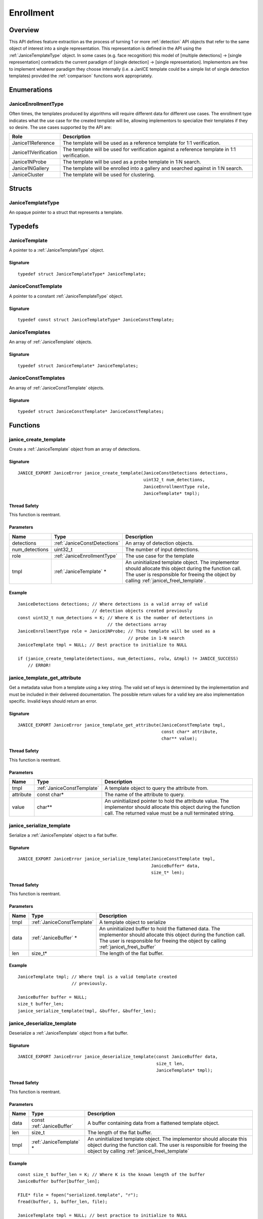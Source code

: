.. _enrollment:

Enrollment
==========

Overview
--------

This API defines feature extraction as the process of turning 1 or more
:ref:`detection` API objects that refer to the same object of interest into a
single representation. This representation is defined in the API using
the :ref:`JaniceTemplateType` object. In some cases (e.g. face recognition)
this model of [multiple detections] -> [single representation] contradicts the
current paradigm of [single detection] -> [single representation]. Implementors
are free to implement whatever paradigm they choose internally (i.e. a JanICE
template could be a simple list of single detection templates) provided
the :ref:`comparison` functions work appropriately.

Enumerations
------------

.. _JaniceEnrollmentType:

JaniceEnrollmentType
~~~~~~~~~~~~~~~~~~~~

Often times, the templates produced by algorithms will require different
data for different use cases. The enrollment type indicates what the use
case for the created template will be, allowing implementors to
specialize their templates if they so desire. The use cases supported by
the API are:

+----------------------+-------------------------------------------------------+
| Role                 | Description                                           |
+======================+=======================================================+
| Janice11Reference    | The template will be used as a reference template for |
|                      | 1:1 verification.                                     |
+----------------------+-------------------------------------------------------+
| Janice11Verification | The template will be used for verification against a  |
|                      | reference template in 1:1 verification.               |
+----------------------+-------------------------------------------------------+
| Janice1NProbe        | The template will be used as a probe template in 1:N  |
|                      | search.                                               |
+----------------------+-------------------------------------------------------+
| Janice1NGallery      | The template will be enrolled into a gallery and      |
|                      | searched against in 1:N search.                       |
+----------------------+-------------------------------------------------------+
| JaniceCluster        | The template will be used for clustering.             |
+----------------------+-------------------------------------------------------+

Structs
-------

.. _JaniceTemplateType:

JaniceTemplateType
~~~~~~~~~~~~~~~~~~

An opaque pointer to a struct that represents a template.

Typedefs
--------

.. _JaniceTemplate:

JaniceTemplate
~~~~~~~~~~~~~~

A pointer to a :ref:`JaniceTemplateType` object.

Signature
^^^^^^^^^

::

    typedef struct JaniceTemplateType* JaniceTemplate;

.. _JaniceConstTemplate:

JaniceConstTemplate
~~~~~~~~~~~~~~~~~~~

A pointer to a constant :ref:`JaniceTemplateType` object.

Signature
^^^^^^^^^

::

    typedef const struct JaniceTemplateType* JaniceConstTemplate;

.. _JaniceTemplates:

JaniceTemplates
~~~~~~~~~~~~~~~

An array of :ref:`JaniceTemplate` objects.

Signature
^^^^^^^^^

::

    typedef struct JaniceTemplate* JaniceTemplates;

.. _JaniceConstTemplates:

JaniceConstTemplates
~~~~~~~~~~~~~~~~~~~~

An array of :ref:`JaniceConstTemplate` objects.

Signature
^^^^^^^^^

::

    typedef struct JaniceConstTemplate* JaniceConstTemplates;

Functions
---------

.. _janice\_create\_template:

janice\_create\_template
~~~~~~~~~~~~~~~~~~~~~~~~

Create a :ref:`JaniceTemplate` object from an array of detections.

Signature
^^^^^^^^^

::

    JANICE_EXPORT JaniceError janice_create_template(JaniceConstDetections detections,
                                                     uint32_t num_detections,
                                                     JaniceEnrollmentType role,
                                                     JaniceTemplate* tmpl);

Thread Safety
^^^^^^^^^^^^^

This function is reentrant.

Parameters
^^^^^^^^^^

+-------------------+------------------------------+--------------------------------+
| Name              | Type                         | Description                    |
+===================+==============================+================================+
| detections        | :ref:`JaniceConstDetections` | An array of detection objects. |
+-------------------+------------------------------+--------------------------------+
| num\_detections   | uint32\_t                    | The number of input detections.|
+-------------------+------------------------------+--------------------------------+
| role              | :ref:`JaniceEnrollmentType`  | The use case for the template  |
+-------------------+------------------------------+--------------------------------+
| tmpl              | :ref:`JaniceTemplate` \*     | An uninitialized template      |
|                   |                              | object. The implementor should |
|                   |                              | allocate this object during the|
|                   |                              | function call. The user is     |
|                   |                              | responsible for freeing the    |
|                   |                              | object by calling              |
|                   |                              | :ref:`janice\_free\_template`. |
+-------------------+------------------------------+--------------------------------+

Example
^^^^^^^

::

    JaniceDetections detections; // Where detections is a valid array of valid
                                 // detection objects created previously
    const uint32_t num_detections = K; // Where K is the number of detections in
                                       // the detections array
    JaniceEnrollmentType role = Janice1NProbe; // This template will be used as a
                                               // probe in 1-N search
    JaniceTemplate tmpl = NULL; // Best practice to initialize to NULL

    if (janice_create_template(detections, num_detections, rolw, &tmpl) != JANICE_SUCCESS)
        // ERROR!

.. _janice\_template\_get\_attribute:

janice\_template\_get\_attribute
~~~~~~~~~~~~~~~~~~~~~~~~~~~~~~~~

Get a metadata value from a template using a key string. The valid set
of keys is determined by the implementation and must be included in
their delivered documentation. The possible return values for a valid
key are also implementation specific. Invalid keys should return an
error.

Signature
^^^^^^^^^

::

    JANICE_EXPORT JaniceError janice_template_get_attribute(JaniceConstTemplate tmpl,
                                                            const char* attribute,
                                                            char** value);

Thread Safety
^^^^^^^^^^^^^

This function is reentrant.

Parameters
^^^^^^^^^^

+-----------+----------------------------+------------------------------------+
| Name      | Type                       | Description                        |
+===========+============================+====================================+
| tmpl      | :ref:`JaniceConstTemplate` | A template object to query the     |
|           |                            | attribute from.                    |
+-----------+----------------------------+------------------------------------+
| attribute | const char\*               | The name of the attribute to query.|
+-----------+----------------------------+------------------------------------+
| value     | char\*\*                   | An uninitialized pointer to hold   |
|           |                            | the attribute value. The           |
|           |                            | implementor should allocate this   |
|           |                            | object during the function call.   |
|           |                            | The returned value must be a null  |
|           |                            | terminated string.                 |
+-----------+----------------------------+------------------------------------+

.. _janice\_serialize\_template:

janice\_serialize\_template
~~~~~~~~~~~~~~~~~~~~~~~~~~~

Serialize a :ref:`JaniceTemplate` object to a flat buffer.

Signature
^^^^^^^^^

::

    JANICE_EXPORT JaniceError janice_serialize_template(JaniceConstTemplate tmpl,
                                                        JaniceBuffer* data,
                                                        size_t* len);

Thread Safety
^^^^^^^^^^^^^

This function is reentrant.

Parameters
^^^^^^^^^^

+--------+----------------------------+----------------------------------------+
| Name   | Type                       | Description                            |
+========+============================+========================================+
| tmpl   | :ref:`JaniceConstTemplate` | A template object to serialize         |
+--------+----------------------------+----------------------------------------+
| data   | :ref:`JaniceBuffer` \*     | An uninitialized buffer to hold the    |
|        |                            | flattened data. The implementor should |
|        |                            | allocate this object during the        |
|        |                            | function call. The user is responsible |
|        |                            | for freeing the object by calling      |
|        |                            | :ref:`janice\_free\_buffer`            |
+--------+----------------------------+----------------------------------------+
| len    | size\_t\*                  | The length of the flat buffer.         |
+--------+----------------------------+----------------------------------------+

Example
^^^^^^^

::

    JaniceTemplate tmpl; // Where tmpl is a valid template created
                         // previously.

    JaniceBuffer buffer = NULL;
    size_t buffer_len;
    janice_serialize_template(tmpl, &buffer, &buffer_len);

.. _janice\_deserialize\_template:

janice\_deserialize\_template
~~~~~~~~~~~~~~~~~~~~~~~~~~~~~

Deserialize a :ref:`JaniceTemplate` object from a flat buffer.

Signature
^^^^^^^^^

::

    JANICE_EXPORT JaniceError janice_deserialize_template(const JaniceBuffer data,
                                                          size_t len,
                                                          JaniceTemplate* tmpl);

Thread Safety
^^^^^^^^^^^^^

This function is reentrant.

Parameters
^^^^^^^^^^

+-------+---------------------------+------------------------------------------+
| Name  | Type                      | Description                              |
+=======+===========================+==========================================+
| data  | const :ref:`JaniceBuffer` | A buffer containing data from a flattened|
|       |                           | template object.                         |
+-------+---------------------------+------------------------------------------+
| len   | size\_t                   | The length of the flat buffer.           |
+-------+---------------------------+------------------------------------------+
| tmpl  | :ref:`JaniceTemplate` \*  | An uninitialized template object. The    |
|       |                           | implementor should allocate this object  |
|       |                           | during the function call. The user is    |
|       |                           | responsible for freeing the object by    |
|       |                           | calling :ref:`janice\_free\_template`    |
+-------+---------------------------+------------------------------------------+

Example
^^^^^^^

::

    const size_t buffer_len = K; // Where K is the known length of the buffer
    JaniceBuffer buffer[buffer_len];

    FILE* file = fopen("serialized.template", "r");
    fread(buffer, 1, buffer_len, file);

    JaniceTemplate tmpl = NULL; // best practice to initialize to NULL
    janice_deserialize_template(buffer, buffer_len, tmpl);

    fclose(file);

.. _janice\_read\_template:

janice\_read\_template
~~~~~~~~~~~~~~~~~~~~~~

Read a template from a file on disk. This method is functionally
equivalent to the following-

::

    const size_t buffer_len = K; // Where K is the known length of the buffer
    JaniceBuffer buffer[buffer_len];

    FILE* file = fopen("serialized.template", "r");
    fread(buffer, 1, buffer_len, file);

    JaniceTemplate tmpl = nullptr;
    janice_deserialize_template(buffer, buffer_len, tmpl);

    fclose(file);

It is provided for memory efficiency and ease of use when reading from
disk.

Signature
^^^^^^^^^

::

    JANICE_EXPORT JaniceError janice_read_template(const char* filename,
                                                   JaniceTemplate* tmpl);

Thread Safety
^^^^^^^^^^^^^

This function is reentrant.

Parameters
^^^^^^^^^^

+------------+--------------------------+--------------------------------------+
| Name       | Type                     | Description                          |
+============+==========================+======================================+
| filename   | const char \*            | The path to a file on disk           |
+------------+--------------------------+--------------------------------------+
| tmpl       | :ref:`JaniceTemplate` \* | An uninitialized template object. The|
|            |                          | implementor should allocate this     |
|            |                          | object during the function call. The |
|            |                          | user is responsible for freeing the  |
|            |                          | object by calling                    |
|            |                          | :ref:`janice\_free\_template`        |
+------------+--------------------------+--------------------------------------+

Example
^^^^^^^

::

    JaniceTemplate tmpl = NULL;
    if (janice_read_template("example.template", &tmpl) != JANICE_SUCCESS)
        // ERROR!

.. _janice\_write\_template:

janice\_write\_template
~~~~~~~~~~~~~~~~~~~~~~~

Write a template to a file on disk. This method is functionally
equivalent to the following-

::

    JaniceTemplate tmpl; // Where tmpl is a valid template created
                         // previously.

    JaniceBuffer buffer = NULL;
    size_t buffer_len;
    janice_serialize_template(tmpl, &buffer, &buffer_len);

    FILE* file = fopen("serialized.template", "w+");
    fwrite(buffer, 1, buffer_len, file);

    fclose(file);

It is provided for memory efficiency and ease of use when writing to
disk.

Signature
^^^^^^^^^

::

    JANICE_EXPORT JaniceError janice_write_template(JaniceConstTemplate tmpl,
                                                    const char* filename);

ThreadSafety
^^^^^^^^^^^^

This function is reentrant.

Parameters
^^^^^^^^^^

+------------+----------------------------+------------------------------------+
| Name       | Type                       | Description                        |
+============+============================+====================================+
| tmpl       | :ref:`JaniceConstTemplate` | The template object to write to    |
|            |                            | disk.                              |
+------------+----------------------------+------------------------------------+
| filename   | const char\*               | The path to a file on disk.        |
+------------+----------------------------+------------------------------------+

Example
^^^^^^^

::

    JaniceTemplate tmpl; // Where tmpl is a valid template created
                         // previously
    if (janice_write_template(tmpl, "example.template") != JANICE_SUCCESS)
        // ERROR!

.. _janice\_free\_template:

janice\_free\_template
~~~~~~~~~~~~~~~~~~~~~~

Free any memory associated with a :ref:`JaniceTemplate` object.

Signature
^^^^^^^^^

::

    JANICE_EXPORT JaniceError janice_free_template(JaniceTemplate* tmpl);

Thread Safety
^^^^^^^^^^^^^

This function is reentrant.

Parameters
^^^^^^^^^^

+-------+-----------------------+----------------------------------------------+
| Name  | Type                  | Description                                  |
+=======+=======================+==============================================+
| tmpl  | :ref:`JaniceTemplate` | A template object to free. Best practice     |
|       |                       | dictates the pointer should be set to *NULL* |
|       |                       | after it is free.                            |
+-------+-----------------------+----------------------------------------------+

Example
^^^^^^^

::

    JaniceTemplate tmpl; // Where tmpl is a valid template object created previously
    if (janice_free_template(&tmpl) != JANICE_SUCCESS)
        // ERROR!
